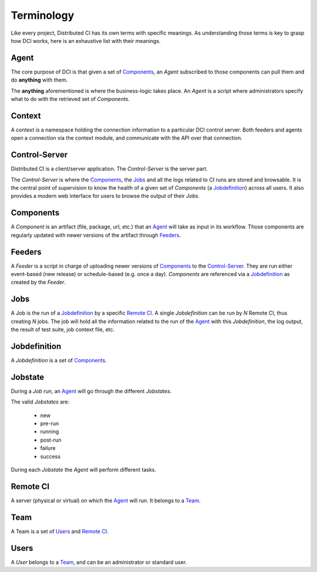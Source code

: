 Terminology
===========

Like every project, Distributed CI has its own terms with specific meanings. As
understanding those terms is key to grasp how DCI works, here is an exhaustive
list with their meanings.

Agent
-----

The core purpose of DCI is that given a set of `Components`_, an `Agent`
subscribed to those components can pull them and do **anything** with them.

The **anything** aforementioned is where the business-logic takes place. An
`Agent` is a script where administrators specify what to do with the retrieved
set of `Components`.

Context
-------

A context is a namespace holding the connection information to a particular DCI
control server. Both feeders and agents open a connection via the context
module, and communicate with the API over that connection.

Control-Server
--------------

Distributed CI is a client/server application. The `Control-Server` is the
server part. 

The `Control-Server` is where the `Components`_, the `Jobs`_ and all the logs
related to CI runs are stored and browsable. It is the central point of
supervision to know the health of a given set of `Components` (a
`Jobdefinition`_) across all users. It also provides a modern web interface for
users to browse the output of their `Jobs`.


Components
----------

A `Component` is an artifact (file, package, url, etc.) that an `Agent`_ will
take as input in its workflow. Those components are regularly updated with
newer versions of the artifact through `Feeders`_.


Feeders
-------

A `Feeder` is a script in charge of uploading newer versions of `Components`_
to the `Control-Server`_. They are run either event-based (new release) or
schedule-based (e.g. once a day). `Components` are referenced via a
`Jobdefinition`_ as created by the `Feeder`.


Jobs
----

A Job is the run of a `Jobdefinition`_ by a specific `Remote CI`_. A single
`Jobdefinition` can be run by `N` Remote CI, thus creating `N` jobs. The job
will hold all the information related to the run of the `Agent`_ with this
`Jobdefinition`, the log output, the result of test suite, job context file,
etc.


Jobdefinition
-------------

A `Jobdefinition` is a set of `Components`_.


Jobstate
--------

During a `Job` run, an `Agent`_ will go through the different `Jobstates`.

The valid `Jobstates` are:

  * new
  * pre-run
  * running
  * post-run
  * failure
  * success

During each `Jobstate` the `Agent` will perform different tasks.


Remote CI
---------

A server (physical or virtual) on which the `Agent`_ will run. It belongs to a
`Team`_.


Team
----

A Team is a set of `Users`_ and `Remote CI`_.


Users
-----

A `User` belongs to a `Team`_, and can be an administrator or standard user.
